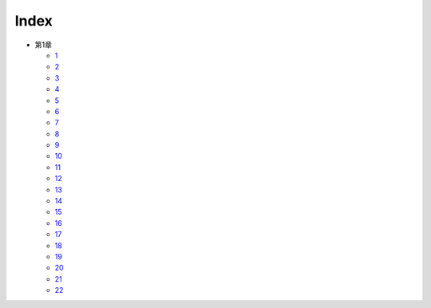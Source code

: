 Index
--------------------------------------------------------------------------------

* 第1章

  * `1 <https://github.com/pasberth/Bellsend/blob/master/novel/2012-11-04.rst>`_
  * `2 <https://github.com/pasberth/Bellsend/blob/master/novel/2012-12-11.rst>`_
  * `3 <https://github.com/pasberth/Bellsend/blob/master/novel/2012-12-14.rst>`_
  * `4 <https://github.com/pasberth/Bellsend/blob/master/novel/2012-12-15.rst>`_
  * `5 <https://github.com/pasberth/Bellsend/blob/master/novel/2012-12-16.rst>`_
  * `6 <https://github.com/pasberth/Bellsend/blob/master/novel/2012-12-17.rst>`_
  * `7 <https://github.com/pasberth/Bellsend/blob/master/novel/2012-12-18.rst>`_
  * `8 <https://github.com/pasberth/Bellsend/blob/master/novel/2013-01-12.rst>`_
  * `9 <https://github.com/pasberth/Bellsend/blob/master/novel/2013-01-13.rst>`_
  * `10 <https://github.com/pasberth/Bellsend/blob/master/novel/2013-01-14.rst>`_
  * `11 <https://github.com/pasberth/Bellsend/blob/master/novel/2013-01-15.rst>`_
  * `12 <https://github.com/pasberth/Bellsend/blob/master/novel/2013-01-16.rst>`_
  * `13 <https://github.com/pasberth/Bellsend/blob/master/novel/2013-01-17.rst>`_
  * `14 <https://github.com/pasberth/Bellsend/blob/master/novel/2013-01-18.rst>`_
  * `15 <https://github.com/pasberth/Bellsend/blob/master/novel/2013-01-19.rst>`_
  * `16 <https://github.com/pasberth/Bellsend/blob/master/novel/2013-01-20.rst>`_
  * `17 <https://github.com/pasberth/Bellsend/blob/master/novel/2013-01-21.rst>`_
  * `18 <https://github.com/pasberth/Bellsend/blob/master/novel/2013-01-22.rst>`_
  * `19 <https://github.com/pasberth/Bellsend/blob/master/novel/2013-01-23.rst>`_
  * `20 <https://github.com/pasberth/Bellsend/blob/master/novel/2013-01-24.rst>`_
  * `21 <https://github.com/pasberth/Bellsend/blob/master/novel/2013-01-25.rst>`_
  * `22 <https://github.com/pasberth/Bellsend/blob/master/novel/2013-01-26.rst>`_
